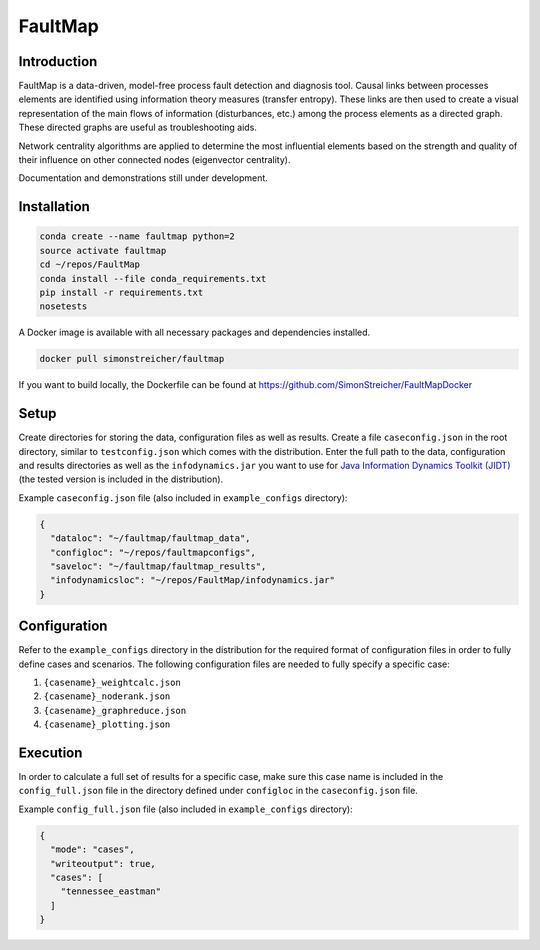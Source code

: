 FaultMap
========

.. image:: https://travis-ci.org/SimonStreicher/FaultMap.png?branch=master
    :target: https://travis-ci.org/SimonStreicher/FaultMap
    :alt: Travis Build

.. image:: https://landscape.io/github/SimonStreicher/FaultMap/master/landscape.svg?style=flat
    :target: https://landscape.io/github/SimonStreicher/FaultMap/master
    :alt: Code Health

.. image:: https://coveralls.io/repos/github/SimonStreicher/FaultMap/badge.svg?branch=master
    :target: https://coveralls.io/github/SimonStreicher/FaultMap?branch=master
    :alt: Code Coverage

.. image:: https://codeclimate.com/github/SimonStreicher/FaultMap/badges/gpa.svg
   :target: https://codeclimate.com/github/SimonStreicher/FaultMap
   :alt: Code Climate

.. image:: https://zenodo.org/badge/14229559.svg
   :target: https://zenodo.org/badge/latestdoi/14229559
   :alt: DOI

Introduction
------------

FaultMap is a data-driven, model-free process fault detection and diagnosis tool.
Causal links between processes elements are identified using information theory measures (transfer entropy).
These links are then used to create a visual representation of the main flows of information (disturbances, etc.) among the process elements as a directed graph.
These directed graphs are useful as troubleshooting aids.

Network centrality algorithms are applied to determine the most influential elements based on the strength and quality of their influence on other connected nodes (eigenvector centrality).

Documentation and demonstrations still under development.

Installation
------------

.. code-block:: bash

    conda create --name faultmap python=2
    source activate faultmap
    cd ~/repos/FaultMap
    conda install --file conda_requirements.txt
    pip install -r requirements.txt
    nosetests

A Docker image is available with all necessary packages and dependencies installed.

.. code-block:: bash

    docker pull simonstreicher/faultmap

If you want to build locally, the Dockerfile can be found at https://github.com/SimonStreicher/FaultMapDocker

Setup
-----

Create directories for storing the data, configuration files as well as results.
Create a file ``caseconfig.json`` in the root directory, similar to ``testconfig.json`` which comes with the distribution.
Enter the full path to the data, configuration and results directories as well as the ``infodynamics.jar`` you want to use for `Java Information Dynamics Toolkit (JIDT) <https://github.com/jlizier/jidt>`_ (the tested version is included in the distribution).

Example ``caseconfig.json`` file (also included in ``example_configs`` directory):

.. code-block:: javascript

    {
      "dataloc": "~/faultmap/faultmap_data",
      "configloc": "~/repos/faultmapconfigs",
      "saveloc": "~/faultmap/faultmap_results",
      "infodynamicsloc": "~/repos/FaultMap/infodynamics.jar"
    }

Configuration
-------------

Refer to the ``example_configs`` directory in the distribution for the required format of configuration files in order to fully define cases and scenarios.
The following configuration files are needed to fully specify a specific case:

1. ``{casename}_weightcalc.json``
2. ``{casename}_noderank.json``
3. ``{casename}_graphreduce.json``
4. ``{casename}_plotting.json``

Execution
---------
In order to calculate a full set of results for a specific case, make sure this case name is included in the ``config_full.json`` file in the directory defined under ``configloc`` in the ``caseconfig.json`` file.

Example ``config_full.json`` file (also included in ``example_configs`` directory):

.. code-block:: javascript

    {
      "mode": "cases",
      "writeoutput": true,
      "cases": [
        "tennessee_eastman"
      ]
    }
